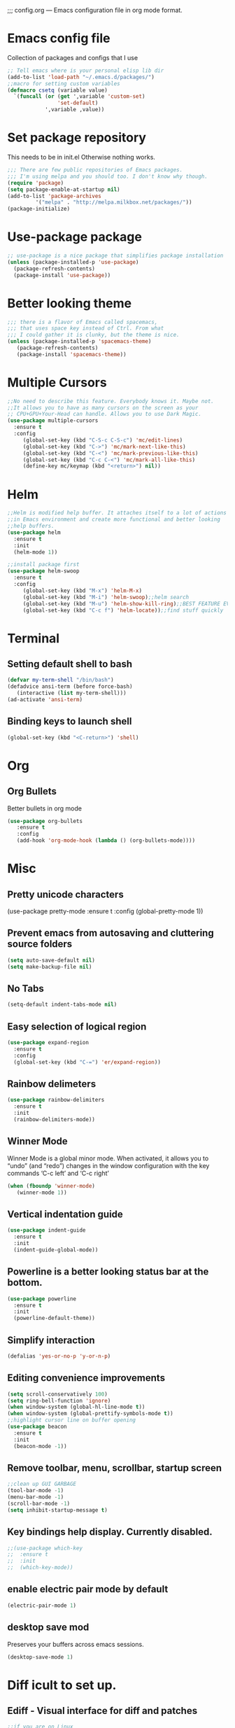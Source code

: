 ;;; config.org --- Emacs configuration file in org mode format. 
* Emacs config file
  Collection of packages and configs that I use
#+BEGIN_SRC emacs-lisp
;; Tell emacs where is your personal elisp lib dir
(add-to-list 'load-path "~/.emacs.d/packages/")
;;macro for setting custom variables
(defmacro csetq (variable value)
  `(funcall (or (get ',variable 'custom-set)
                'set-default)
            ',variable ,value))
#+END_SRC
* Set package repository
  This needs to be in init.el Otherwise nothing works.
#+BEGIN_SRC emacs-lisp
;;; There are few public repositories of Emacs packages. 
;;; I'm using melpa and you should too. I don't know why though.
(require 'package)
(setq package-enable-at-startup nil)
(add-to-list 'package-archives
	     '("melpa" . "http://melpa.milkbox.net/packages/"))
(package-initialize)
#+END_SRC
* Use-package package
#+BEGIN_SRC emacs-lisp
;; use-package is a nice package that simplifies package installation
(unless (package-installed-p 'use-package)
  (package-refresh-contents)
  (package-install 'use-package))
#+END_SRC
* Better looking theme
#+BEGIN_SRC emacs-lisp
;;; there is a flavor of Emacs called spacemacs, 
;;; that uses space key instead of Ctrl. From what
;;; I could gather it is clunky, but the theme is nice.
(unless (package-installed-p 'spacemacs-theme)
   (package-refresh-contents)
   (package-install 'spacemacs-theme))
#+END_SRC
* Multiple Cursors
#+BEGIN_SRC emacs-lisp
;;No need to describe this feature. Everybody knows it. Maybe not.
;;It allows you to have as many cursors on the screen as your 
;; CPU+GPU+Your-Head can handle. Allows you to use Dark Magic. 
(use-package multiple-cursors
  :ensure t
  :config
     (global-set-key (kbd "C-S-c C-S-c") 'mc/edit-lines)
     (global-set-key (kbd "C->") 'mc/mark-next-like-this)
     (global-set-key (kbd "C-<") 'mc/mark-previous-like-this)
     (global-set-key (kbd "C-c C-<") 'mc/mark-all-like-this)
     (define-key mc/keymap (kbd "<return>") nil))
#+END_SRC
* Helm
#+BEGIN_SRC emacs-lisp
;;Helm is modified help buffer. It attaches itself to a lot of actions
;;in Emacs environment and create more functional and better looking
;;help buffers. 
(use-package helm
  :ensure t
  :init
  (helm-mode 1))

;;install package first
(use-package helm-swoop
  :ensure t
  :config
     (global-set-key (kbd "M-x") 'helm-M-x)
     (global-set-key (kbd "M-i") 'helm-swoop);;helm search
     (global-set-key (kbd "M-u") 'helm-show-kill-ring);;BEST FEATURE EVER
     (global-set-key (kbd "C-c f") 'helm-locate));;find stuff quickly
#+END_SRC
* Terminal
** Setting default shell to bash
#+BEGIN_SRC emacs-lisp
   (defvar my-term-shell "/bin/bash")
   (defadvice ansi-term (before force-bash)
      (interactive (list my-term-shell)))
   (ad-activate 'ansi-term)
#+END_SRC
** Binding keys to launch shell
#+BEGIN_SRC emacs-lisp
(global-set-key (kbd "<C-return>") 'shell)
#+END_SRC
* Org
** Org Bullets
   Better bullets in org mode
#+BEGIN_SRC emacs-lisp
   (use-package org-bullets
      :ensure t
      :config
      (add-hook 'org-mode-hook (lambda () (org-bullets-mode))))
#+END_SRC
* Misc
** Pretty unicode characters
(use-package pretty-mode
    :ensure t
    :config
    (global-pretty-mode 1))
** Prevent emacs from autosaving and cluttering source folders
#+BEGIN_SRC emacs-lisp
(setq auto-save-default nil)
(setq make-backup-file nil)
#+END_SRC
** No Tabs
#+BEGIN_SRC emacs-lisp
(setq-default indent-tabs-mode nil)
#+END_SRC   
** Easy selection of logical region
#+BEGIN_SRC emacs-lisp
(use-package expand-region
  :ensure t
  :config
  (global-set-key (kbd "C-=") 'er/expand-region))
#+END_SRC
** Rainbow delimeters
#+BEGIN_SRC emacs-lisp
(use-package rainbow-delimiters
  :ensure t
  :init
  (rainbow-delimiters-mode))
#+END_SRC
** Winner Mode
   Winner Mode is a global minor mode. When activated, it allows you
   to “undo” (and “redo”) changes in the window configuration with
   the key commands ‘C-c left’ and ‘C-c right’
#+BEGIN_SRC emacs-lisp
(when (fboundp 'winner-mode)
   (winner-mode 1))
#+END_SRC
   
** Vertical indentation guide 
#+BEGIN_SRC emacs-lisp
(use-package indent-guide
  :ensure t
  :init
  (indent-guide-global-mode))
#+END_SRC
   
** Powerline is a better looking status bar at the bottom.
#+BEGIN_SRC emacs-lisp
(use-package powerline
  :ensure t
  :init
  (powerline-default-theme))
#+END_SRC
   
** Simplify interaction 
#+BEGIN_SRC emacs-lisp
(defalias 'yes-or-no-p 'y-or-n-p)
#+END_SRC
** Editing convenience improvements
#+BEGIN_SRC emacs-lisp
(setq scroll-conservatively 100)
(setq ring-bell-function 'ignore)
(when window-system (global-hl-line-mode t))
(when window-system (global-prettify-symbols-mode t))
;;highlight cursor line on buffer opening
(use-package beacon
  :ensure t
  :init
  (beacon-mode -1))
#+END_SRC

** Remove toolbar, menu, scrollbar, startup screen
#+BEGIN_SRC emacs-lisp
;;clean up GUI GARBAGE
(tool-bar-mode -1)
(menu-bar-mode -1)
(scroll-bar-mode -1)
(setq inhibit-startup-message t)
#+END_SRC
** Key bindings help display. Currently disabled.
#+BEGIN_SRC emacs-lisp
;;(use-package which-key
;;  :ensure t
;;  :init
;;  (which-key-mode))
#+END_SRC
** enable electric pair mode by default
#+BEGIN_SRC emacs-lisp
(electric-pair-mode 1)
#+END_SRC   
** desktop save mod
   Preserves your buffers across emacs sessions.
#+BEGIN_SRC emacs-lisp
(desktop-save-mode 1)
#+END_SRC      
* Diff icult to set up. 
** Ediff -  Visual interface for diff and patches
#+BEGIN_SRC emacs-lisp
;;if you are on Linux 
(use-package ediff
   :ensure t
   :init)

;;if you are on windouzzzzz os. Good luck. 
;; download cygwin-mount and setup-cygwin to "D:/Cygwin/bin"
;; Do you feel lucky today? try leaving package extensions.
;; best not to include the ending “.el” or “.elc” 
;;(load "cygwin-mount")
;;(load "setup-cygwin")

;;(setenv "PATH" (concat "D:/Cygwin/bin;" (getenv "PATH")))
;;(setq exec-path (cons "D:/Cygwin/bin" exec-path))
;;(require 'cygwin-mount)
;;(cygwin-mount-activate)

;;(csetq ediff-split-window-function 'split-window-horizontally)
;;(csetq ediff-diff-options "-w")
;;(csetq ediff-window-setup-function 'ediff-setup-windows-plain)

;;(winner-mode)
;;(add-hook 'ediff-after-quit-hook-internal 'winner-undo)

#+END_SRC
* Origami - text folging support
****  Install dependecies first
***** string manipulation package
#+BEGIN_SRC emacs-lisp
(use-package s
  :ensure t
  :init)
#+END_SRC
***** list api package
#+BEGIN_SRC emacs-lisp
(use-package dash
  :ensure t
  :init)
#+END_SRC
***** make Emacs aware of origami package
#+BEGIN_SRC emacs-lisp
(add-to-list 'load-path (expand-file-name "~/.emacs.d/packages/"))
(require 'origami)
#+END_SRC
***** TODO define key map for ease of use
* Font
#+BEGIN_SRC emacs-lisp
(set-face-attribute 'default nil :family "Consolas" :height 120)
#+END_SRC

* helm-swoop for compilation errors
  one little annoyance is that buffer needs to be cleared before. Otherwise
  you will catch previous errors too. Possible work around is to use compile
  command or what I do is to define a macro to call Ashlee\clear and then compile
#+BEGIN_SRC emacs-lisp
(global-set-key (kbd "C-x C-r") (lambda () (interactive) (helm-swoop :$query "error:")))
#+END_SRC
  star compile
#+BEGIN_SRC emacs-lisp
(fset 'build-and-push-rs
   (lambda (&optional arg) "Keyboard macro." (interactive "p") (kmacro-exec-ring-item (quote ([7 3 134217839 46 47 83 116 97 114 66 117 105 108 100 80 117 115 104 46 98 97 116] 0 "%d")) arg)))
(global-set-key (kbd "C-c s") 'build-and-push-rs)   
;;(fset 'star-build
;;   (lambda (&optional arg) "Keyboard macro." (interactive "p") (kmacro-exec-ring-item (quote ([3 134217839 83 116 97 114 tab return] 0 "%d")) arg)))
#+END_SRC

* Magit - nice git package
#+BEGIN_SRC emacs-lisp
(use-package magit
   :ensure t
   :init)
(global-set-key (kbd "C-x g") 'magit-status)
#+END_SRC
* Spelling correction
  #+BEGIN_SRC emacs-lisp
(use-package helm-flyspell
  :ensure t
  :config
  (global-set-key (kbd "C-:") 'helm-flyspell-correct))
#+END_SRC   

* Sr SpeedBar - makes speedbar show in current frame
#+BEGIN_SRC emacs-lisp
(use-package sr-speedbar
  :ensure t
  :init)
#+END_SRC
* Pylint
#+BEGIN_SRC emacs-lisp
(use-package pylint
  :ensure t
  :init)
(autoload 'pylint "pylint")
(add-hook 'python-mode-hook 'pylint-add-menu-items)
(add-hook 'python-mode-hook 'pylint-add-key-bindings)
#+END_SRC
* Complete anything - Company mode
** C/C++ company+irony
#+BEGIN_SRC emacs-lisp
(use-package company
  :ensure t
  :config
   (setq company-idle-delay 0)
   (setq company-minimum-prefix-length 3))
;;; define a better keyboard map
(with-eval-after-load 'company
          ;;null default scrolling keys
  (define-key company-active-map (kbd "M-n") nil)
  (define-key company-active-map (kbd "M-p") nil)
          ;;define normal keys that we used to
  (define-key company-active-map (kbd "C-n") 'company-select-next)
  (define-key company-active-map (kbd "C-p") 'company-select-previous))
;;; add back end source code parser c++
(use-package company-irony 
  :ensure t
  :config
  (require 'company)
  (add-to-list 'company-backends 'company-irony))
;;;start irony when starting c/c++ modes and do auto compile options (more dragons)
(use-package irony 
  :ensure t
  :config
  (add-hook 'c++-mode-hook 'irony-mode)
  (add-hook 'c-mode-hook 'irony-mode)
  (add-hook 'irony-mode-hook 'irony-cdb--autodetect-compile-options))
#+END_SRC
**  Python company+Jedi
#+BEGIN_SRC emacs-lisp
;;;PYTHON
;;; add back end source code parser python
(use-package jedi
  :ensure t
  :config
  (add-hook 'python-mode-hook 'jedi:install-server)
  (add-hook 'python-mode-hook 'jedi:setup)
  (add-hook 'python-mode-hook 'jedi-mode))

(use-package company-jedi
  :ensure t
  :config
  (require 'company)
  ;;;start jedi back end on python mode start
  (add-to-list 'company-backends 'company-jedi))

;;;start company mode when starting c/c++/python modes
(with-eval-after-load 'company
  (add-hook 'c++-mode-hook 'company-mode)
  (add-hook 'c-mode-hook 'company-mode)
  (add-hook 'python-mode-hook 'company-mode))
#+END_SRC

* Projectile with helm
  Project manipulation package with helm GUI...NICE!!!
#+BEGIN_SRC emacs-lisp
(use-package helm-projectile 
  :ensure t
  :config
   (projectile-global-mode)
   (setq projectile-completion-system 'helm)
   (helm-projectile-on))
#+END_SRC

* If you ever want to find nice shortcuts 
 just type <which-key-show-keymap> 
 then look for your mode, press Enter.
 To keep that buffer press C-h
 If you don't know any keyboard shortcut
 you can enable which-key-mode to give you hints.
 I don't like it, but you may. To do so M-x which-key-mode
 enables the mode. Then you can press C-h to get info.
 
(provide 'config)
;;; config.org ends here
